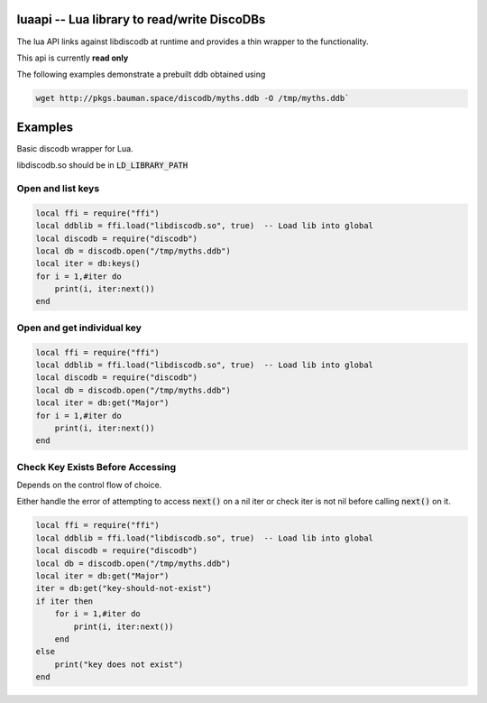 
.. luaapi:

luaapi -- Lua library to read/write DiscoDBs
====================================================================

The lua API links against libdiscodb at runtime and provides a thin wrapper to the functionality.

This api is currently **read only**

The following examples demonstrate a prebuilt ddb obtained using

.. code-block:: bash

    wget http://pkgs.bauman.space/discodb/myths.ddb -O /tmp/myths.ddb`




Examples
========

Basic discodb wrapper for Lua.

libdiscodb.so should be in :code:`LD_LIBRARY_PATH`

Open and list keys
------------------

.. code-block:: lua

    local ffi = require("ffi")
    local ddblib = ffi.load("libdiscodb.so", true)  -- Load lib into global
    local discodb = require("discodb")
    local db = discodb.open("/tmp/myths.ddb")
    local iter = db:keys()
    for i = 1,#iter do
        print(i, iter:next())
    end


Open and get individual key
---------------------------

.. code-block:: lua

    local ffi = require("ffi")
    local ddblib = ffi.load("libdiscodb.so", true)  -- Load lib into global
    local discodb = require("discodb")
    local db = discodb.open("/tmp/myths.ddb")
    local iter = db:get("Major")
    for i = 1,#iter do
        print(i, iter:next())
    end



Check Key Exists Before Accessing
---------------------------------
Depends on the control flow of choice.

Either handle the error of attempting to access :code:`next()` on a nil iter
or check iter is not nil before calling :code:`next()` on it.

.. code-block:: lua

    local ffi = require("ffi")
    local ddblib = ffi.load("libdiscodb.so", true)  -- Load lib into global
    local discodb = require("discodb")
    local db = discodb.open("/tmp/myths.ddb")
    local iter = db:get("Major")
    iter = db:get("key-should-not-exist")
    if iter then
        for i = 1,#iter do
            print(i, iter:next())
        end
    else
        print("key does not exist")
    end



